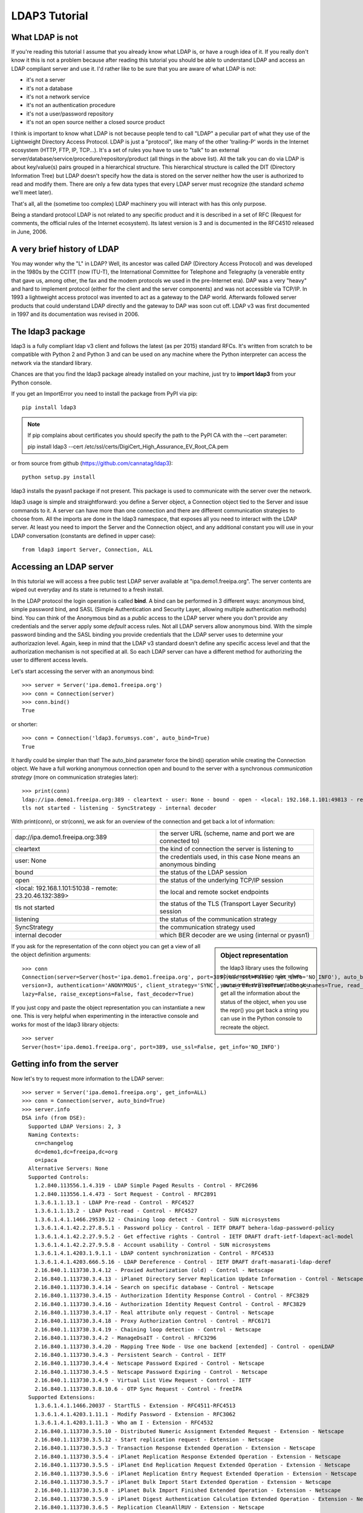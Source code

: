 ##############
LDAP3 Tutorial
##############

What LDAP is not
================

If you're reading this tutorial I assume that you already know what LDAP is, or have a rough idea of it. If you really
don't know it this is not a problem because after reading this tutorial you should be able to understand LDAP and access an
LDAP compliant server and use it. I'd rather like to be sure that you are aware of what LDAP is not:

- it's not a server
- it's not a database
- it's not a network service
- it's not an authentication procedure
- it's not a user/password repository
- it's not an open source neither a closed source product

I think is important to know what LDAP is not because people tend to call "LDAP" a peculiar part of what they use of the
Lightweight Directory Access Protocol. LDAP is just a "protocol", like many of the other 'trailing-P' words
in the Internet ecosystem (HTTP, FTP, IP, TCP...). It's a set of rules you have to use to "talk" to an external
server/database/service/procedure/repository/product (all things in the above list). All the talk you can do via LDAP is
about key/value(s) pairs grouped in a hierarchical structure. This hierarchical structure is called the DIT (Directory
Information Tree) but LDAP doesn't specify how the data is stored on the server neither how the user is authorized to
read and modify them. There are only a few data types that every LDAP server must recognize (the standard *schema*
we'll meet later).

That's all, all the (sometime too complex) LDAP machinery you will interact with has this only purpose.

Being a standard protocol LDAP is not related to any specific product and it is described in a set of RFC (Request for
comments, the official rules of the Internet ecosystem). Its latest version is 3 and is documented in the RFC4510
released in June, 2006.


A very brief history of LDAP
============================

You may wonder why the "L" in LDAP? Well, its ancestor was called DAP (Directory Access Protocol)
and was developed in the 1980s by the CCITT (now ITU-T), the International Committee for Telephone and Telegraphy (a venerable
entity that gave us, among other, the fax and the modem protocols we used in the pre-Internet era). DAP was a very "heavy"
and hard to implement protocol (either for the client and the server components) and was not accessible via TCP/IP. In 1993
a lightweight access protocol was invented to act as a gateway to the DAP world. Afterwards followed server products
that could understand LDAP directly and the gateway to DAP was soon cut off. LDAP v3 was first documented in 1997 and its
documentation was revised in 2006.


The ldap3 package
=================

ldap3 is a fully compliant ldap v3 client and follows the latest (as per 2015) standard RFCs. It's written from scratch to be
compatible with Python 2 and Python 3 and can be used on any machine where the Python interpreter can access the network via the
standard library.

Chances are that you find the ldap3 package already installed on your machine, just try to **import ldap3** from your
Python console.

If you get an ImportError you need to install the package from PyPI via pip::

    pip install ldap3


.. note::

   If pip complains about certificates you should specify the path to the PyPI CA with the --cert parameter::

   pip install ldap3 --cert /etc/ssl/certs/DigiCert_High_Assurance_EV_Root_CA.pem


or from source from github (https://github.com/cannatag/ldap3)::

    python setup.py install

ldap3 installs the pyasn1 package if not present. This package is used to communicate with the server over the network.

ldap3 usage is simple and straightforward: you define a Server object, a Connection object tied to the Server and
issue commands to it. A server can have more than one connection and there are different communication strategies to choose
from. All the imports are done in the ldap3 namespace, that exposes all you need to interact with the LDAP server.
At least you need to import the Server and the Connection object, and any additional constant you will use in your
LDAP conversation (constants are defined in upper case)::

    from ldap3 import Server, Connection, ALL

Accessing an LDAP server
========================

In this tutorial we will access a free public test LDAP server available at "ipa.demo1.freeipa.org". The server contents
are wiped out everyday and its state is returned to a fresh install.

In the LDAP protocol the login operation is called **bind**. A bind can be performed in 3 different ways: anonymous bind,
simple password bind, and SASL (Simple Authentication and Security Layer, allowing multiple authentication methods)
bind. You can think of the Anonymous bind as a *public* access to the LDAP server where you don't provide any credentials
and the server apply some *default* access rules. Not all LDAP servers allow anonymous bind. With the simple password
binding and the SASL binding you provide credentials that the LDAP server uses to determine your authorizazion level.
Again, keep in mind that the LDAP v3 standard doesn't define any specific access level and that the authorization
mechanism is not specified at all. So each LDAP server can have a different method for authorizing the user to different
access levels.

Let's start accessing the server with an anonymous bind::

    >>> server = Server('ipa.demo1.freeipa.org')
    >>> conn = Connection(server)
    >>> conn.bind()
    True

or shorter::

    >>> conn = Connection('ldap3.forumsys.com', auto_bind=True)
    True

It hardly could be simpler than that! The auto_bind parameter force the bind() operation while creating the Connection object.
We have a full working anonymous connection open and bound to the server with a synchronous *communication strategy* (more on
communication strategies later)::

    >>> print(conn)
    ldap://ipa.demo1.freeipa.org:389 - cleartext - user: None - bound - open - <local: 192.168.1.101:49813 - remote: 209.132.178.99:389> -
    tls not started - listening - SyncStrategy - internal decoder

With print(conn), or str(conn), we ask for an overview of the connection and get back a lot of information:

======================================================= ==================================================================
dap://ipa.demo1.freeipa.org:389                         the server URL (scheme, name and port we are connected to)
cleartext                                               the kind of connection the server is listening to
user: None                                              the credentials used, in this case None means an anonymous binding
bound                                                   the status of the LDAP session
open                                                    the status of the underlying TCP/IP session
<local: 192.168.1.101:51038 - remote: 23.20.46.132:389> the local and remote socket endpoints
tls not started                                         the status of the TLS (Transport Layer Security) session
listening                                               the status of the communication strategy
SyncStrategy                                            the communication strategy used
internal decoder                                        which BER decoder are we using (internal or pyasn1)
======================================================= ==================================================================


.. sidebar:: Object representation

    the ldap3 library uses the following object representation rule: when you use the str() representation you get all
    the information about the status of the object, when you use the repr() you get back a string you can use in the
    Python console to recreate the object.

If you ask for the representation of the conn object you can get a view of all the object definition arguments::

    >>> conn
    Connection(server=Server(host='ipa.demo1.freeipa.org', port=389, use_ssl=False, get_info='NO_INFO'), auto_bind='NONE',
    version=3, authentication='ANONYMOUS', client_strategy='SYNC', auto_referrals=True, check_names=True, read_only=False,
    lazy=False, raise_exceptions=False, fast_decoder=True)

If you just copy and paste the object representation you can instantiate a new one. This is very helpful when experimenting
in the interactive console and works for most of the ldap3 library objects::

   >>> server
   Server(host='ipa.demo1.freeipa.org', port=389, use_ssl=False, get_info='NO_INFO')



Getting info from the server
============================

Now let's try to request more information to the LDAP server::

    >>> server = Server('ipa.demo1.freeipa.org', get_info=ALL)
    >>> conn = Connection(server, auto_bind=True)
    >>> server.info
    DSA info (from DSE):
      Supported LDAP Versions: 2, 3
      Naming Contexts:
        cn=changelog
        dc=demo1,dc=freeipa,dc=org
        o=ipaca
      Alternative Servers: None
      Supported Controls:
        1.2.840.113556.1.4.319 - LDAP Simple Paged Results - Control - RFC2696
        1.2.840.113556.1.4.473 - Sort Request - Control - RFC2891
        1.3.6.1.1.13.1 - LDAP Pre-read - Control - RFC4527
        1.3.6.1.1.13.2 - LDAP Post-read - Control - RFC4527
        1.3.6.1.4.1.1466.29539.12 - Chaining loop detect - Control - SUN microsystems
        1.3.6.1.4.1.42.2.27.8.5.1 - Password policy - Control - IETF DRAFT behera-ldap-password-policy
        1.3.6.1.4.1.42.2.27.9.5.2 - Get effective rights - Control - IETF DRAFT draft-ietf-ldapext-acl-model
        1.3.6.1.4.1.42.2.27.9.5.8 - Account usability - Control - SUN microsystems
        1.3.6.1.4.1.4203.1.9.1.1 - LDAP content synchronization - Control - RFC4533
        1.3.6.1.4.1.4203.666.5.16 - LDAP Dereference - Control - IETF DRAFT draft-masarati-ldap-deref
        2.16.840.1.113730.3.4.12 - Proxied Authorization (old) - Control - Netscape
        2.16.840.1.113730.3.4.13 - iPlanet Directory Server Replication Update Information - Control - Netscape
        2.16.840.1.113730.3.4.14 - Search on specific database - Control - Netscape
        2.16.840.1.113730.3.4.15 - Authorization Identity Response Control - Control - RFC3829
        2.16.840.1.113730.3.4.16 - Authorization Identity Request Control - Control - RFC3829
        2.16.840.1.113730.3.4.17 - Real attribute only request - Control - Netscape
        2.16.840.1.113730.3.4.18 - Proxy Authorization Control - Control - RFC6171
        2.16.840.1.113730.3.4.19 - Chaining loop detection - Control - Netscape
        2.16.840.1.113730.3.4.2 - ManageDsaIT - Control - RFC3296
        2.16.840.1.113730.3.4.20 - Mapping Tree Node - Use one backend [extended] - Control - openLDAP
        2.16.840.1.113730.3.4.3 - Persistent Search - Control - IETF
        2.16.840.1.113730.3.4.4 - Netscape Password Expired - Control - Netscape
        2.16.840.1.113730.3.4.5 - Netscape Password Expiring - Control - Netscape
        2.16.840.1.113730.3.4.9 - Virtual List View Request - Control - IETF
        2.16.840.1.113730.3.8.10.6 - OTP Sync Request - Control - freeIPA
      Supported Extensions:
        1.3.6.1.4.1.1466.20037 - StartTLS - Extension - RFC4511-RFC4513
        1.3.6.1.4.1.4203.1.11.1 - Modify Password - Extension - RFC3062
        1.3.6.1.4.1.4203.1.11.3 - Who am I - Extension - RFC4532
        2.16.840.1.113730.3.5.10 - Distributed Numeric Assignment Extended Request - Extension - Netscape
        2.16.840.1.113730.3.5.12 - Start replication request - Extension - Netscape
        2.16.840.1.113730.3.5.3 - Transaction Response Extended Operation - Extension - Netscape
        2.16.840.1.113730.3.5.4 - iPlanet Replication Response Extended Operation - Extension - Netscape
        2.16.840.1.113730.3.5.5 - iPlanet End Replication Request Extended Operation - Extension - Netscape
        2.16.840.1.113730.3.5.6 - iPlanet Replication Entry Request Extended Operation - Extension - Netscape
        2.16.840.1.113730.3.5.7 - iPlanet Bulk Import Start Extended Operation - Extension - Netscape
        2.16.840.1.113730.3.5.8 - iPlanet Bulk Import Finished Extended Operation - Extension - Netscape
        2.16.840.1.113730.3.5.9 - iPlanet Digest Authentication Calculation Extended Operation - Extension - Netscape
        2.16.840.1.113730.3.6.5 - Replication CleanAllRUV - Extension - Netscape
        2.16.840.1.113730.3.6.6 - Replication Abort CleanAllRUV - Extension - Netscape
        2.16.840.1.113730.3.6.7 - Replication CleanAllRUV Retrieve MaxCSN - Extension - Netscape
        2.16.840.1.113730.3.6.8 - Replication CleanAllRUV Check Status - Extension - Netscape
        2.16.840.1.113730.3.8.10.1 - KeyTab set - Extension - FreeIPA
        2.16.840.1.113730.3.8.10.3 - Enrollment join - Extension - FreeIPA
        2.16.840.1.113730.3.8.10.5 - KeyTab get - Extension - FreeIPA
      Supported SASL Mechanisms:
        EXTERNAL, GSS-SPNEGO, GSSAPI, DIGEST-MD5, CRAM-MD5, PLAIN, LOGIN, ANONYMOUS
      Schema Entry:
        cn=schema
    Vendor name: 389 Project
    Vendor version: 389-Directory/1.3.3.8 B2015.036.047
    Other:
      dataversion:
        020150912040104020150912040104020150912040104
      changeLog:
        cn=changelog
      lastchangenumber:
        3033
      firstchangenumber:
        1713
      lastusn:
        8284
      defaultnamingcontext:
        dc=demo1,dc=freeipa,dc=org
      netscapemdsuffix:
        cn=ldap://dc=ipa,dc=demo1,dc=freeipa,dc=org:389
      objectClass:
        top

.. sidebar:: Controls vs Extensions

    In LDAP a *control* is some additional information that can be attached to any LDAP request or response while an
    *extension* is a completely custom request that can be sent to the LDAP server in an Extended Operation Request.
    A control usually modifies the behaviour of a standard LDAP operation, while an Extension is a completely new
    kind of operation performed by the server.
    Each server declares which controls and which extendend operation it understand. The ldap3 library decodes the
    known supported controls and extended operation and includes a brief description and a reference to the relevant
    RFC in the server.info attribute. Not all controls or extension must be used by clients. Sometimes controls and
    extensions are used by servers that hold a replica or a partition of the data. Unfortunately in the LDAP specifications
    there is no way to understand if such extensions are reserved for server (DSA, Directory Server Agent in LDAP
    parlance) to server communication (for example in replica or partitions management) or can be used
    by clients (DUA, Directory User Agent) because the LDAP protocols doesn't provide a way for DSA to communicate,
    a DSA actually presents itself as a DUA to another DSA.


Wow, this server let an anonymous user to know a lot about it:

========================= ================= =======================================================================
Supported LDAP Versions   2, 3                    The server supports LDAP 2 and 3
Naming contexts           ...                     The server store information for 3 different contexts
Alternative servers       None                    This is the only replica of the database
Supported Controls        ...                     Optional controls that can be sent in a
                                                  request operation
Supported Extentions      ...                     Additional extended operations understood
                                                  by the server
Supported SASL Mechanisms ...                     Different additional SASL authentication mechanisms are available
Schema Entry              cn=schema               The location of the schema in the DIT
Vendor name               389 Project             The brand/mark/name of the LDAP server
Vendor version            389-Directory/1.3.3 ... The version of the LDAP server
Other                     ...                     Additional information provided by the server
                                                  but not requested by the LDAP standard
===================================================================================================================

Now we know that this server is a stand-alone LDAP server that holds objects in the dc=demo1,dc=freeipa,dc=org context,
that supports various SASL access mechanisms and that is based on the 389 Directory Service server. Furthermore in the
Supported Controls we can see it supports "paged searches", and the "who am i" and "StartTLS" extended operation in
Supported Extensions.

Let's examine the LDAP server schema::

    >>> server.schema
    DSA Schema from: cn=schema
      Attribute types:{'ipaNTTrustForestTrustInfo': Attribute type: 2.16.840.1.113730.3.8.11.17
      Short name: ipaNTTrustForestTrustInfo
      Description: Forest trust information for a trusted domain object
      Equality rule: octetStringMatch
      Syntax: 1.3.6.1.4.1.1466.115.121.1.40 [('1.3.6.1.4.1.1466.115.121.1.40', 'LDAP_SYNTAX', 'Octet String', 'RFC4517')]
      'ntUserCreateNewAccount': Attribute type: 2.16.840.1.113730.3.1.42
      Short name: ntUserCreateNewAccount
      Description: Netscape defined attribute type
      Single Value: True
      Syntax: 1.3.6.1.4.1.1466.115.121.1.15 [('1.3.6.1.4.1.1466.115.121.1.15', 'LDAP_SYNTAX', 'Directory String', 'RFC4517')]
      Extensions:
        X-ORIGIN: Netscape NT Synchronization
      'passwordGraceUserTime': Attribute type: 2.16.840.1.113730.3.1.998
      Short name: passwordGraceUserTime, pwdGraceUserTime
      Description: Netscape defined password policy attribute type
      Single Value: True
      Usage: Directory operation
      Syntax: 1.3.6.1.4.1.1466.115.121.1.15 [('1.3.6.1.4.1.1466.115.121.1.15', 'LDAP_SYNTAX', 'Directory String', 'RFC4517')]
      Extensions:
        X-ORIGIN: Netscape Directory Server
      'nsslapd-ldapilisten': Attribute type: 2.16.840.1.113730.3.1.2229
      Short name: nsslapd-ldapilisten
      Description: Netscape defined attribute type
      Single Value: True
      Syntax: 1.3.6.1.4.1.1466.115.121.1.15 [('1.3.6.1.4.1.1466.115.121.1.15', 'LDAP_SYNTAX', 'Directory String', 'RFC4517')]
      Extensions:
        X-ORIGIN: Netscape Directory Server
      'bootParameter': Attribute type: 1.3.6.1.1.1.1.23
      Short name: bootParameter
      Description: Standard LDAP attribute type
      Syntax: 1.3.6.1.4.1.1466.115.121.1.26 [('1.3.6.1.4.1.1466.115.121.1.26', 'LDAP_SYNTAX', 'IA5 String', 'RFC4517')]
      Extensions:
        X-ORIGIN: RFC 2307

      < a very long list of descriptors follows...>


The schema is a very long list that describes what kind of data types the LDAP server can understand. It also specifies
what attributes can be stored in each class.
Some classes are container for other objects (either containers or leaf objects) and are used to build the hierarchy of
the Directory Information Tree. Container objects can have attributes too. Every LDAP server must at least support the
standard LDAP3 schema but can have additional custom classes and attributes. The schema defines also the syntax and the
matching rules of the different kind of data types stored in the LDAP.


.. ::note::
    Object classes and attributes are both independent objects in LDAP, an attribute is not a "child" of a class neither a
    class is a "parent" of any attribute. Classes and attributes are linked in the schema with the MAY and MUST options
    of the object class that specify what attributes an entry of a specified class can contain and which of them are mandatory.

.. ::sidebar::
    There are 3 different types of object classes: ABSTRACT (used only for defining the class hiearchy), STRUCTURAL (used to
    create concrete entries) and AUXILIARY (used to add additional attributes to an entry. Only one structural class can be used
    in an entry, while many auxiliary classes can be added to the same entry. Adding an object class to an entry simply means
    that the attributes defined in that object class can be added to the entry.


When the schema is read the ldap3 library will try to automatically convert data to their representation. So an integer
will be returned as an int, a generalizedDate as a datetime object and so on. If you don't read the schema all the values
are returned as bytes and unicode strings.


Did you note that we still didn't give any credentials to the server? LDAP allow users to perform operation anonymously without declaring their
identity! Obviously what the server return to an anonymous connection is someway limited. This makes sense because originally the LDAP
protocol was intended for reading phone directories, as a printed book, so its content could be read by anyone. If you want to establish
a logged connection you have a two options: Simple and SASL. With Simple authentication you provide a dn name and a password,
the server will check if your credentials are valid and will permit or deny access to the data. SASL stands for Simple Authentication
and Security Layer and provides additional methods to identify the user.

Let's ask the server who we are::

    >>> conn.extend.standard.who_am_i()


Hum... an empty response. This means we have no authentication status on the server, we are an **Anonymous** user. This doesn't mean
that we are unknown to the server, actually we have a session open with the server and we can send additional operation requests without
binding again. Even if we don't send the anonymous bind operation the server will accept our operation requests as an anonymous user.

Let's try to specify a valid user::

    >>> conn = Connection(server, 'uid=manager, cn=users, cn=accounts, dc=demo1, dc=freeipa, dc=org', 'Secret123', auto_bind=True)
    >>> conn.extend.standard.who_am_i()
    'dn: uid=manager,cn=users,cn=accounts,dc=demo1,dc=freeipa,dc=org'

Now the server knows that we are a valid user and the who_am_i() extended operation returns our identity.


.. ::note:: Opening vs Binding
    The LDAP protocol provides a Bind and an Unbind operation but, for historical reasons, they are not symmetric. In fact before binding
    to the server the connection must be open. This is implicitly done by the ldap3 package when you issue a Bind or another operation or
    can be esplicity done with the **open()** method of the Connection object. The Unbind operation is actually used to *terminate* the
    connection, both ending the session and closing the connection. so it cannot be used anymore. If you want to access as another user or change the
    current session to an anonymous, just issue another Bind without Unbinding the connection.


Establishing a secure connection
================================

If we check the connection info we see that we are using a cleartext (insecure) channel::

    >>> print(conn)
    ldap://ipa.demo1.freeipa.org:389 - **cleartext** - user: uid=manager, cn=users, cn=accounts, dc=demo1, dc=freeipa, dc=org - bound - open - <local: 192.168.1.101:50164 - remote: 209.132.178.99:**389**> - **tls not started** - listening - SyncStrategy - internal decoder'

Our credentials pass unencrypted over the wire, so they an be easily captured with a network sniffer. The LDAP protocol provides two ways
to secure a connection: LDAP over TLS (or SSL) or the StartTLS extended operation. This two method both ending in establishing a secure TLS connection
but with the former the communication channel is secured with TLS as soon as the connection is open, while with the latter the connection is open as
unsecure and then the channel is secured when we issue the StartTLS operation.

.. ::note:: LDAP URL scheme
    A cleartext connection to a server can be expressed in a URL with schema **ldap://**. Usually the LDAP over TLS is indicated as **ldaps://** even if
    this is not indicated in the lDAP specifications. If a URL is indicated while creating the Server object the ldap3 library recognize the URL schema and
    open the proper port in clear or with the specified (or default, if none is specified) TLS options.

.. ::sidebar:: Default port numbers
   The default ports for *cleartext* (unsecure) communication is 389, while the default for *LDAP over TLS* (secure) communication is 636. Note
   that because you can start a session on the 389 port and then increase the security level with the StartTLS operation, you can have a secure
   communication even on the 389 port (usually considered unsecure). Obviously the server can listen on additional or different ports. When
   defining the Server object you can specify which port to use with the *port* parameter.


Let's try to use the StartTLS extended operation::

    >>> conn.start_tls()
    True

if we check the conn status we see that the connection is on a secure channel, even if started on a cleartext connection::

    >>> print(conn)
    ldap://ipa.demo1.freeipa.org:389 - **cleartext** - user: uid=manager, cn=users, cn=accounts, dc=demo1, dc=freeipa, dc=org - bound - open - <local: 192.168.1.101:50910 - remote: 209.132.178.99:**389**> - **tls started** - listening - SyncStrategy - internal decoder


THere is no way to return to an unencrypted connection once a StartTLS operation is issued.

To start the connection on a SSL socket::

    >>> server = Server('ipa.demo1.freeipa.org', use_ssl=True, get_info=ALL)
    >>> conn = Connection(server, 'uid=manager, cn=users, cn=accounts, dc=demo1, dc=freeipa, dc=org', 'Secret123', auto_bind=True)
    >>> print(conn)
    ldaps://ipa.demo1.freeipa.org:636 - **ssl** - user: uid=manager, cn=users, cn=accounts, dc=demo1, dc=freeipa, dc=org - bound - open - <local: 192.168.1.101:51438 - remote: 209.132.178.99:**636**> - **tls not started** - listening - SyncStrategy - internal decoder


Either with the former or with the latter method the connection is now encrypted. We have not specified any TLS option, so the certificate received
by the server is considered valid. You can customize the TLS options providing a Tls object to the Server object::

    >>> from ldap3 import Tls
    >>> import ssl
    >>> tls_configuration = Tls(validate=ssl.CERT_REQUIRED, version=ssl.PROTOCOL_TLSv1)
    >>> server = Server('ipa.demo1.freeipa.org', use_ssl=True, tls=tls_configuration)
    ...
    ldap3.core.exceptions.LDAPSocketOpenError: (LDAPSocketOpenError('socket ssl wrapping error: [SSL: CERTIFICATE_VERIFY_FAILED] certificate verify failed (_ssl.c:600)',),)

In this case we get a LDAPSocketOpenError because the certificate cannot be verified. You can configure the Tls object with a number of option. Look at :ref:`the SSL and TLS documentation <ssltls>`


... more to come ...


